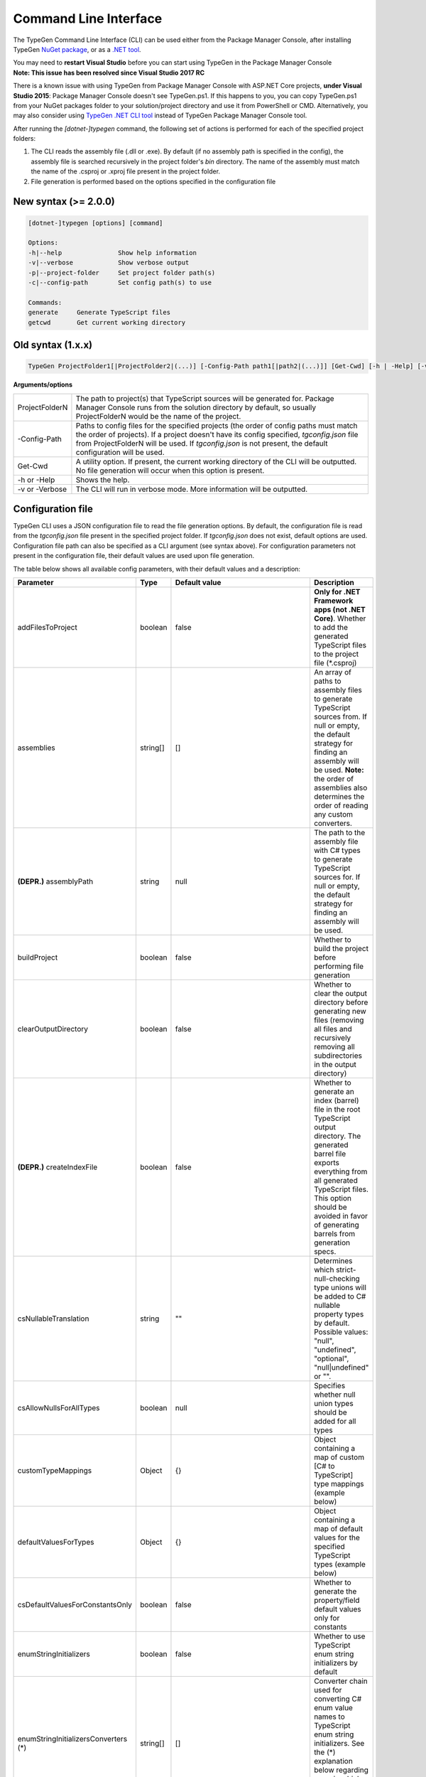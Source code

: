 ======================
Command Line Interface
======================

The TypeGen Command Line Interface (CLI) can be used either from the Package Manager Console, after installing TypeGen `NuGet package <https://www.nuget.org/packages/TypeGen>`_, or as a `.NET tool <https://www.nuget.org/packages/dotnet-typegen>`_.

.. container:: Note

    You may need to **restart Visual Studio** before you can start using TypeGen in the Package Manager Console


.. container:: Note

    **Note: This issue has been resolved since Visual Studio 2017 RC**
	
    There is a known issue with using TypeGen from Package Manager Console with ASP.NET Core projects, **under Visual Studio 2015**: Package Manager Console doesn't see TypeGen.ps1. If this happens to you, you can copy TypeGen.ps1 from your NuGet packages folder to your solution/project directory and use it from PowerShell or CMD. Alternatively, you may also consider using `TypeGen .NET CLI tool <https://www.nuget.org/packages/dotnet-typegen>`_ instead of TypeGen Package Manager Console tool.


After running the *[dotnet-]typegen* command, the following set of actions is performed for each of the specified project folders:

#. The CLI reads the assembly file (.dll or .exe). By default (if no assembly path is specified in the config), the assembly file is searched recursively in the project folder's *bin* directory. The name of the assembly must match the name of the .csproj or .xproj file present in the project folder.

#. File generation is performed based on the options specified in the configuration file

New syntax (>= 2.0.0)
=====================

.. code-block:: text

	[dotnet-]typegen [options] [command]
	
	Options:
	-h|--help               Show help information
	-v|--verbose            Show verbose output
	-p|--project-folder     Set project folder path(s)
	-c|--config-path        Set config path(s) to use
	
	Commands:
	generate     Generate TypeScript files
	getcwd       Get current working directory

Old syntax (1.x.x)
==================
	
.. code-block:: text

	TypeGen ProjectFolder1[|ProjectFolder2|(...)] [-Config-Path path1[|path2|(...)]] [Get-Cwd] [-h | -Help] [-v | -Verbose]

**Arguments/options**

========================  ======  
ProjectFolderN            The path to project(s) that TypeScript sources will be generated for. Package Manager Console runs from the solution directory by default, so usually ProjectFolderN would be the name of the project.

-Config-Path              Paths to config files for the specified projects (the order of config paths must match the order of projects). If a project doesn't have its config specified, *tgconfig.json* file from ProjectFolderN will be used. If *tgconfig.json* is not present, the default configuration will be used.

Get-Cwd                   A utility option. If present, the current working directory of the CLI will be outputted. No file generation will occur when this option is present.

-h or -Help               Shows the help.

-v or -Verbose            The CLI will run in verbose mode. More information will be outputted.
========================  ======

Configuration file
==================

TypeGen CLI uses a JSON configuration file to read the file generation options. By default, the configuration file is read from the *tgconfig.json* file present in the specified project folder. If *tgconfig.json* does not exist, default options are used. Configuration file path can also be specified as a CLI argument (see syntax above). For configuration parameters not present in the configuration file, their default values are used upon file generation.

The table below shows all available config parameters, with their default values and a description:

====================================== =================== ====================================== ===================
Parameter                              Type                Default value                          Description
====================================== =================== ====================================== ===================
addFilesToProject                      boolean             false                                  **Only for .NET Framework apps (not .NET Core)**. Whether to add the generated TypeScript files to the project file (\*.csproj)

assemblies                             string[]            []                                     An array of paths to assembly files to generate TypeScript sources from. If null or empty, the default strategy for finding an assembly will be used. **Note:** the order of assemblies also determines the order of reading any custom converters.

**(DEPR.)** assemblyPath               string              null                                   The path to the assembly file with C# types to generate TypeScript sources for. If null or empty, the default strategy for finding an assembly will be used.

buildProject                           boolean             false                                  Whether to build the project before performing file generation

clearOutputDirectory                   boolean             false                                  Whether to clear the output directory before generating new files (removing all files and recursively removing all subdirectories in the output directory)

**(DEPR.)** createIndexFile            boolean             false                                  Whether to generate an index (barrel) file in the root TypeScript output directory. The generated barrel file exports everything from all generated TypeScript files. This option should be avoided in favor of generating barrels from generation specs.

csNullableTranslation                  string              ""                                     Determines which strict-null-checking type unions will be added to C# nullable property types by default. Possible values: "null", "undefined", "optional", "null|undefined" or "".

csAllowNullsForAllTypes                boolean             null                                   Specifies whether null union types should be added for all types

customTypeMappings                     Object              {}                                     Object containing a map of custom [C# to TypeScript] type mappings (example below)

defaultValuesForTypes                  Object              {}                                     Object containing a map of default values for the specified TypeScript types (example below)

csDefaultValuesForConstantsOnly        boolean             false                                  Whether to generate the property/field default values only for constants

enumStringInitializers                 boolean             false                                  Whether to use TypeScript enum string initializers by default

enumStringInitializersConverters (*)   string[]            []                                     Converter chain used for converting C# enum value names to TypeScript enum string initializers. See the (*) explanation below regarding ways in which class names can be specified.

enumValueNameConverters (*)            string[]            []                                     Converter chain used for converting C# enum value names to TypeScript enum value names. See the (*) explanation below regarding ways in which class names can be specified.

explicitPublicAccessor                 boolean             false                                  Whether to use explicit *public* accessor in the generated TypeScript class files

externalAssemblyPaths                  string[]            []                                     An array of paths to external assemblies. These paths are searched (recursively) for any assembly references that cannot be automatically resolved. NuGet package folders (global + machine-wide and project fallback) are searched by default.

fileHeading                            string              null                                   TypeScript file heading text (default is "(...) This is a TypeGen auto-generated file. (...)")

fileNameConverters (*)                 string[]            ["PascalCaseToKebabCaseConverter"]     Converter chain used for converting C# type names to TypeScript file names. See the (*) explanation below regarding ways in which class names can be specified.

generateFromAssemblies                 boolean             null                                   Whether to generate files from assemblies specified in `assemblies` parameter. If null, files are generated from assemblies only if no generation specs are specified.

generationSpecs (*)                    string[]            []                                     An array of generation specs to be used for file generation. See the (*) explanation below regarding ways in which class names can be specified.

outputPath                             string              ""                                     Output path for generated files, relative to the project folder.

propertyNameConverters (*)             string[]            ["PascalCaseToCamelCaseConverter"]     Converter chain used for converting C# property/field names to TypeScript property names. See the (*) explanation below regarding ways in which class names can be specified.

singleQuotes                           boolean             false                                  Whether to use single quotes for string literals in the generated TypeScript files

tabLength                              number              4                                      The number of spaces per tab in the generated TypeScript files

typeNameConverters (*)                 string[]            []                                     Converter chain used for converting C# type names to TypeScript type names. See the (*) explanation below regarding ways in which class names can be specified.

typeScriptFileExtension                string              "ts"                                   File extension for the generated TypeScript files

typeUnionsForTypes                     Object              {}                                     Object containing a map of [TypeScript type -> type unions] mappings (example below)

useDefaultExport                       boolean             false                                  Whether to use TypeScript default exports by default

useTabCharacter                        boolean             false                                  Whether to use the tab character instead or multiple spaces
====================================== =================== ====================================== ===================

(*) The rules for specifying class names are as follows:

* Class names can be specified as a name or a fully qualified name.

* If only the name of a class is specified, the class will first be searched in the assemblies specified in *assemblies* (or the project's assembly if no assemblies are specified) and then (if not found) in *TypeGen.Core*.

* To read a class from a specific assembly, path can be defined in the following format: *assembly/path/assembly.dll:ClassName*, where assembly path is relative to the project's folder.

Example
-------

An example of a configuration file (*tgconfig.json*) is presented below:

.. code-block:: json

	{
	    "assemblies": ["my/app/MyApp.Web.dll", "my/app/MyApp.Models.dll"],
	    "fileNameConverters": ["converters/MyApp.Converters.dll:StripDto", "PascalCaseToKebabCase"],
	    "typeNameConverters": ["converters/MyApp.Converters.dll:Fqcn.Converters.StripDto"],
	    "propertyNameConverters": [],
	    "enumValueNameConverters": ["UnderscoreCaseToPascalCase"],
	    "typeScriptFileExtension": "ts",
	    "tabLength": 2,
	    "explicitPublicAccessor": true,
	    "defaultValuesForTypes": {
	        "number": "-1",
	        "Date | null": "null",
	        "string": "\"\""
	    },
	    "customTypeMappings": {
	        "System.DateTime": "string",
	        "Some.Custom.Type": "number"
	    },
	    "typeUnionsForTypes": {
	        "string": ["null", "undefined"],
	        "Date": ["string"]
	    }
	}